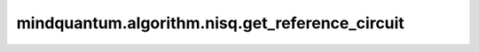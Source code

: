 mindquantum.algorithm.nisq.get_reference_circuit
================================================

.. py:function:: mindquantum.algorithm.nisq.get_reference_circuit(n_qubits, n_ele_alpha=None, n_ele_beta=None, ref='AllH')

    根据不同的方法获取制备初态的线路。

    可选的方法有如下：

    +--------+------------------------------------------------------------------------------+
    |方法     |   描述                                                                      |
    +========+==============================================================================+
    | HF     |   生成 Hartree-Fock (HF) 参考态，电子占据最低能级。                          |
    +--------+------------------------------------------------------------------------------+
    | Neel   |   生成 Neel 参考态，不同自旋的电子占据相邻的轨道。                           |
    +--------+------------------------------------------------------------------------------+
    | Bell   |   将贝尔态的直积作为参考态的线路。                                           |
    +--------+------------------------------------------------------------------------------+
    | AllH   |   将均匀叠加态作为参考态的线路。                                             |
    +--------+------------------------------------------------------------------------------+

    参数：
        - **n_qubits** (int) - 总比特数。
        - **n_ele_alpha** (int) - alpha 电子数个数。默认值： ``None``。
        - **n_ele_beta** (int) - beta 电子数个数。默认值： ``None``。
        - **ref** (Union[str, Iterable]) - 构造参考态量子线路的方法。如果是字符串，则必须是 ``'HF'``, ``'Neel'``, ``'Bell'``, ``'AllH'`` 中的一种。此外还可以是返回值是整数的可迭代对象。我们在该整数为序号的比特上放置一个 class:`~.core.gates.RX` 门。 默认值： ``'AllH'``.
